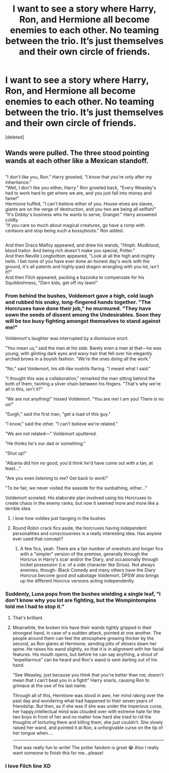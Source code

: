 #+TITLE: I want to see a story where Harry, Ron, and Hermione all become enemies to each other. No teaming between the trio. It’s just themselves and their own circle of friends.

* I want to see a story where Harry, Ron, and Hermione all become enemies to each other. No teaming between the trio. It’s just themselves and their own circle of friends.
:PROPERTIES:
:Score: 90
:DateUnix: 1550126393.0
:DateShort: 2019-Feb-14
:FlairText: Request
:END:
[deleted]


** Wands were pulled. The three stood pointing wands at each other like a Mexican standoff.

** 
   :PROPERTIES:
   :CUSTOM_ID: section
   :END:
"I don't like you, Ron." Harry growled, "I know that you're only after my inheritance."\\
"Well, I don't like you either, Harry." Ron growled back, "Every Weasley's had to work hard to get where we are, and you just fall into money and fame!"\\
Hermione huffed, "I can't believe either of you. House-elves are slaves, giants are on the verge of destruction, and you two are being all selfish!"\\
"It's Dobby's business who he wants to serve, Granger." Harry answered coldly.\\
"If you care so much about magical creatures, go have a romp with centaurs and stop being such a bossyboots." Ron added.

** 
   :PROPERTIES:
   :CUSTOM_ID: section-1
   :END:
And then Draco Malfoy appeared, and drew his wands, "Hmph. Mudblood, blood traitor. And being rich doesn't make you special, Potter."\\
And then Neville Longbottom appeared, "Look at all the high and mighty twits. I bet none of you have ever done an honest day's work with the ground, it's all patents and highly-paid dragon wrangling with you lot, isn't it?"\\
And then Filch appeared, packing a bazooka to compensate for his Squibbishness, "Darn kids, get off my lawn!"
:PROPERTIES:
:Author: Avaday_Daydream
:Score: 87
:DateUnix: 1550129298.0
:DateShort: 2019-Feb-14
:END:

*** From behind the bushes, Voldemort gave a high, cold laugh and rubbed his snaky, long-fingered hands together. "The Horcruxes have done their job," he murmured. "They have sown the seeds of dissent among the Undesirables. Soon they will be too busy fighting amongst themselves to stand against me!"

Voldemort's laughter was interrupted by a dismissive snort.

"You mean /us,"/ said the man at his side. Barely even a man at that---he was young, with glinting dark eyes and wavy hair that fell over his elegantly arched brows in a boyish fashion. /"We're/ the ones doing all the work."

"No," said Voldemort, his slit-like nostrils flaring. "I meant what I said."

"I thought this was a collaboration," remarked the man sitting behind the both of them, twirling a silver chain between his fingers. "That's why we're all in this, isn't it?"

/"We/ are not anything!" hissed Voldemort. "You are me! I am you! There is no /us!"/

"Eurgh," said the first man, "get a load of this guy."

"I know," said the other. "I can't believe we're related."

"We are not related---" Voldemort sputtered.

"He thinks he's our dad or something."

"Shut up!"

"Albania did him no good, you'd think he'd have come out with a tan, at least..."

"Are you even listening to me? Get back to work!"

"To be fair, we never visited the seaside for the sunbathing, either..."

Voldemort scowled. His elaborate plan involved using his Horcruxes to create chaos in the enemy ranks, but now it seemed more and more like a terrible idea.
:PROPERTIES:
:Author: 4ecks
:Score: 58
:DateUnix: 1550133217.0
:DateShort: 2019-Feb-14
:END:

**** i love how voldies just hanging in the bushes
:PROPERTIES:
:Author: BobVosh
:Score: 28
:DateUnix: 1550144960.0
:DateShort: 2019-Feb-14
:END:


**** Round Robin crack fics aside, the horcruxes having independent personalities and consciousness is a really interesting idea. Has anyone ever used that concept?
:PROPERTIES:
:Author: RosalieFontaine
:Score: 2
:DateUnix: 1550191355.0
:DateShort: 2019-Feb-15
:END:

***** A few fics, yeah. There are a fair number of oneshots and longer fics with a "simpler" version of the premise, generally through the Horcrux in Harry's scar and/or the Diary, and occasionally through locket possession (i.e. of a side character like Sirius). Not always enemies, though- Black Comedy and many others have the Diary Horcrux become good and sabotage Voldemort. DPSW also brings up the different Horcrux versions acting independently.
:PROPERTIES:
:Author: AnimaLepton
:Score: 2
:DateUnix: 1550204024.0
:DateShort: 2019-Feb-15
:END:


*** Suddenly, Luna pops from the bushes wielding a single leaf, "I don't know why you lot are fighting, but the Wompintompins told me I had to stop it."
:PROPERTIES:
:Author: RisingEarth
:Score: 27
:DateUnix: 1550132363.0
:DateShort: 2019-Feb-14
:END:

**** That's brilliant.
:PROPERTIES:
:Author: EurwenPendragon
:Score: 5
:DateUnix: 1550156579.0
:DateShort: 2019-Feb-14
:END:


**** Meanwhile, the broken trio have their wands tightly gripped in their strongest hand, in case of a sudden attack, pointed at one another. The people around them can feel the atmosphere growing thicker by the second, as Ron glares at Hermione, sending jolts of shivers down her spine. He raises his wand slightly, so that it is in alignment with her facial features. His mouth opens, but before he can say anything, a shout of “expelliarmus” can be heard and Ron's wand is sent darting out of his hand.

“See Weasley, just because you think that you're better than me, doesn't mean that I can't beat you in a fight!” Harry snarls, causing Ron to grimace at the use of his last name.

Through all of this, Hermione was stood in awe, her mind raking over the past day and wondering what had happened to their seven years of friendship. But then, as if she was if she was under the imperious curse, her happy,intellectual mind was clouded over with extreme hate for the two boys in front of her and no matter how hard she tried to rid the thoughts of torturing them and killing them, she just couldn't. She slowly raised her wand, and pointed it at Ron, a unforgivable curse on the tip of her tongue when....

--------------

That was really fun to write! The potter fandom is great 😂 Also I really want someone to finish this for me...please!
:PROPERTIES:
:Author: Potter0703
:Score: 2
:DateUnix: 1550164648.0
:DateShort: 2019-Feb-14
:END:


*** I love Filch line XD
:PROPERTIES:
:Score: 1
:DateUnix: 1550206934.0
:DateShort: 2019-Feb-15
:END:
